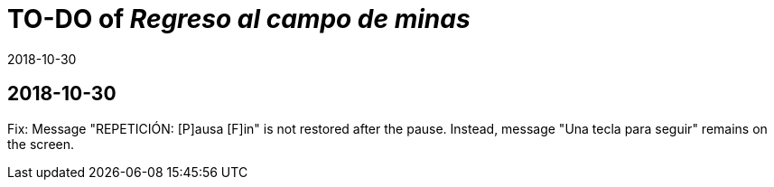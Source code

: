 = TO-DO of _Regreso al campo de minas_
:revdate: 2018-10-30

== 2018-10-30

Fix: Message "REPETICIÓN:  [P]ausa  [F]in" is not restored after the
pause.  Instead, message "Una tecla para seguir" remains on the
screen.

